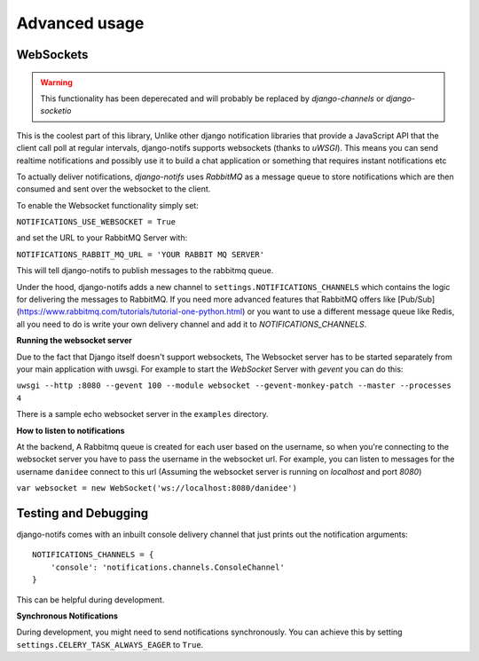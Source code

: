 Advanced usage
**************

WebSockets
---------------------

.. warning::
   This functionality has been deperecated and will probably be replaced by
   *django-channels* or *django-socketio*

This is the coolest part of this library, Unlike other django notification libraries that provide a JavaScript API that the client call poll at regular intervals,
django-notifs supports websockets (thanks to `uWSGI`). This means you can send realtime notifications and possibly use it to build a chat application
or something that requires instant notifications etc

To actually deliver notifications, `django-notifs` uses `RabbitMQ` as a message queue to store notifications which are then consumed and sent over the websocket to the client.

To enable the Websocket functionality simply set:

``NOTIFICATIONS_USE_WEBSOCKET = True``

and set the URL to your RabbitMQ Server with:

``NOTIFICATIONS_RABBIT_MQ_URL = 'YOUR RABBIT MQ SERVER'``

This will tell django-notifs to publish messages to the rabbitmq queue.

Under the hood, django-notifs adds a new channel to ``settings.NOTIFICATIONS_CHANNELS`` which contains the logic for delivering the messages to RabbitMQ. If you need more advanced features that RabbitMQ offers like [Pub/Sub](https://www.rabbitmq.com/tutorials/tutorial-one-python.html) or you want to use a different message queue like Redis, all you need to do is write your own delivery channel and add it to `NOTIFICATIONS_CHANNELS`.

**Running the websocket server**

Due to the fact that Django itself doesn't support websockets, The Websocket server has to be started separately from your main application with uwsgi. For example to start the `WebSocket` Server with `gevent` you can do this:

``uwsgi --http :8080 --gevent 100 --module websocket --gevent-monkey-patch --master --processes 4``

There is a sample echo websocket server in the ``examples`` directory.

**How to listen to notifications**

At the backend, A Rabbitmq queue is created for each user based on the username, so when you're connecting to the websocket server you have to pass the username in the websocket url.
For example, you can listen to messages for the username ``danidee`` connect to this url (Assuming the websocket server is running on `localhost` and port `8080`)

``var websocket = new WebSocket('ws://localhost:8080/danidee')``


Testing and Debugging
---------------------

django-notifs comes with an inbuilt console delivery channel that just prints out the notification arguments::


    NOTIFICATIONS_CHANNELS = {
        'console': 'notifications.channels.ConsoleChannel'
    }


This can be helpful during development.

**Synchronous Notifications**

During development, you might need to send notifications synchronously. You can achieve this by setting ``settings.CELERY_TASK_ALWAYS_EAGER`` to ``True``.

